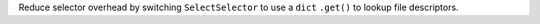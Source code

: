 Reduce selector overhead by switching ``SelectSelector`` to use a ``dict`` ``.get()`` to lookup file descriptors.
